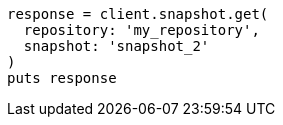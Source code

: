 [source, ruby]
----
response = client.snapshot.get(
  repository: 'my_repository',
  snapshot: 'snapshot_2'
)
puts response
----
